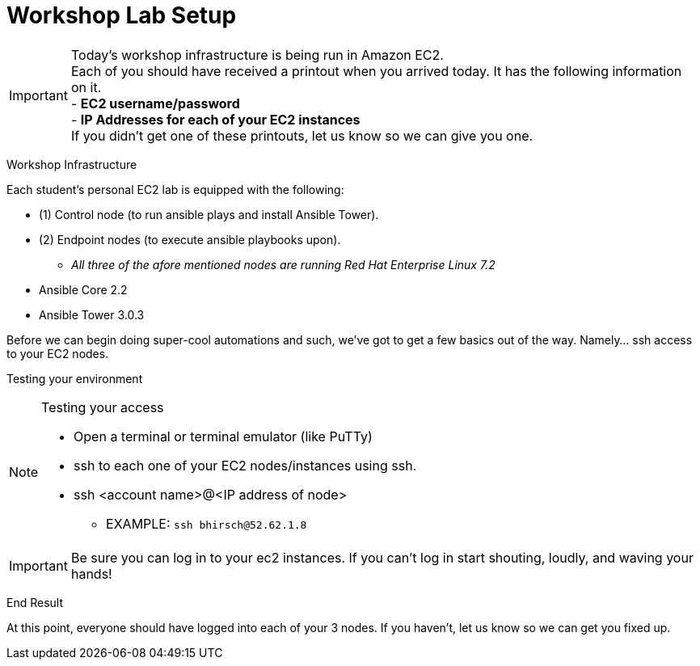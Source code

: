 :tower_url: https://ansible-tower-bos.redhatgov.io

= Workshop Lab Setup

****
[IMPORTANT]
Today's workshop infrastructure is being run in Amazon EC2. +
Each of you should have received a printout when you arrived today.  It has the following information on it. +
- *EC2 username/password* +
- *IP Addresses for each of your EC2 instances* +
If you didn't get one of these printouts, let us know so we can give you one.

****

[.lead]
Workshop Infrastructure

Each student's personal EC2 lab is equipped with the following:
****
* (1) Control node (to run ansible plays and install Ansible Tower).
* (2) Endpoint nodes (to execute ansible playbooks upon).
** _All three of the afore mentioned nodes are running Red Hat Enterprise Linux 7.2_
* Ansible Core 2.2
* Ansible Tower 3.0.3

.Setup Your Environment
****
Before we can begin doing super-cool automations and such, we've got to get a few basics out of the way.
Namely... ssh access to your EC2 nodes.

[.lead]
Testing your environment

[NOTE]
.Testing your access
====
* Open a terminal or terminal emulator (like PuTTy)
* ssh to each one of your EC2 nodes/instances using ssh.
* ssh <account name>@<IP address of node>
- EXAMPLE: ```ssh bhirsch@52.62.1.8```
====

[IMPORTANT]
Be sure you can log in to your ec2 instances.  If you can't log in start shouting, loudly, and waving your hands!


[.lead]
End Result

At this point, everyone should have logged into each of your 3 nodes.  If you haven't, let us know so we can get you fixed up.
